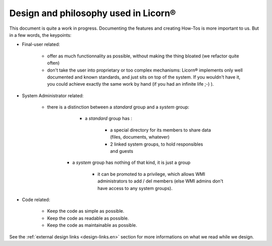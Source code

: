 .. _design.en:

Design and philosophy used in Licorn®
-------------------------------------

This document is quite a work in progress. Documenting the features and creating How-Tos is more important to us. But in a few words, the keypoints:

* Final-user related:

	* offer as much functionnality as possible, without making the thing bloated (we refactor quite often)
	* don't take the user into proprietary or too complex mechanisms: Licorn® implements only well documented and known standards, and just sits on top of the system. If you wouldn't have it, you could achieve exactly the same work by hand (if you had an infinite life ;-) ).

* System Administrator related:

	* there is a distinction between a `standard` group and a `system` group:

		* a `standard` group has :

			* a special directory for its members to share data (files, documents, whatever)
			* 2 linked system groups, to hold responsibles and guests

	   * a `system` group has nothing of that kind, it is just a group

			* it can be promoted to a privilege, which allows WMI administrators to add / del members (else WMI admins don't have access to any system groups).

* Code related:

	* Keep the code as simple as possible.
	* Keep the code as readable as possible.
	* Keep the code as maintainable as possible.

See the :ref:`external design links <design-links.en>` section for more informations on what we read while we design.
